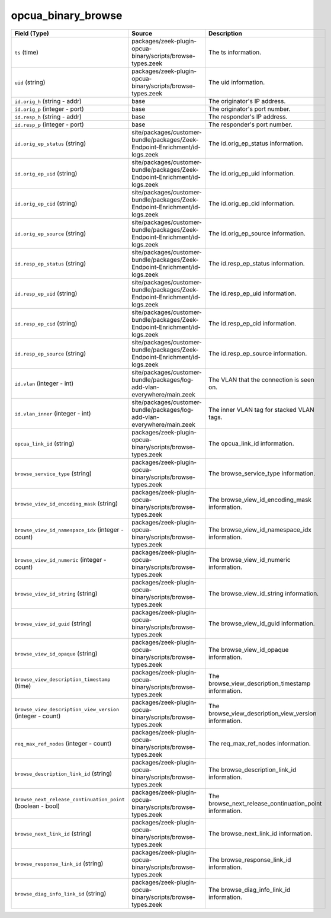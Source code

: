 .. _ref_logs_opcua_binary_browse:

opcua_binary_browse
-------------------
.. list-table::
   :header-rows: 1
   :class: longtable
   :widths: 1 3 3

   * - Field (Type)
     - Source
     - Description

   * - ``ts`` (time)
     - packages/zeek-plugin-opcua-binary/scripts/browse-types.zeek
     - The ts information.

   * - ``uid`` (string)
     - packages/zeek-plugin-opcua-binary/scripts/browse-types.zeek
     - The uid information.

   * - ``id.orig_h`` (string - addr)
     - base
     - The originator's IP address.

   * - ``id.orig_p`` (integer - port)
     - base
     - The originator's port number.

   * - ``id.resp_h`` (string - addr)
     - base
     - The responder's IP address.

   * - ``id.resp_p`` (integer - port)
     - base
     - The responder's port number.

   * - ``id.orig_ep_status`` (string)
     - site/packages/customer-bundle/packages/Zeek-Endpoint-Enrichment/id-logs.zeek
     - The id.orig_ep_status information.

   * - ``id.orig_ep_uid`` (string)
     - site/packages/customer-bundle/packages/Zeek-Endpoint-Enrichment/id-logs.zeek
     - The id.orig_ep_uid information.

   * - ``id.orig_ep_cid`` (string)
     - site/packages/customer-bundle/packages/Zeek-Endpoint-Enrichment/id-logs.zeek
     - The id.orig_ep_cid information.

   * - ``id.orig_ep_source`` (string)
     - site/packages/customer-bundle/packages/Zeek-Endpoint-Enrichment/id-logs.zeek
     - The id.orig_ep_source information.

   * - ``id.resp_ep_status`` (string)
     - site/packages/customer-bundle/packages/Zeek-Endpoint-Enrichment/id-logs.zeek
     - The id.resp_ep_status information.

   * - ``id.resp_ep_uid`` (string)
     - site/packages/customer-bundle/packages/Zeek-Endpoint-Enrichment/id-logs.zeek
     - The id.resp_ep_uid information.

   * - ``id.resp_ep_cid`` (string)
     - site/packages/customer-bundle/packages/Zeek-Endpoint-Enrichment/id-logs.zeek
     - The id.resp_ep_cid information.

   * - ``id.resp_ep_source`` (string)
     - site/packages/customer-bundle/packages/Zeek-Endpoint-Enrichment/id-logs.zeek
     - The id.resp_ep_source information.

   * - ``id.vlan`` (integer - int)
     - site/packages/customer-bundle/packages/log-add-vlan-everywhere/main.zeek
     - The VLAN that the connection is seen on.

   * - ``id.vlan_inner`` (integer - int)
     - site/packages/customer-bundle/packages/log-add-vlan-everywhere/main.zeek
     - The inner VLAN tag for stacked VLAN tags.

   * - ``opcua_link_id`` (string)
     - packages/zeek-plugin-opcua-binary/scripts/browse-types.zeek
     - The opcua_link_id information.

   * - ``browse_service_type`` (string)
     - packages/zeek-plugin-opcua-binary/scripts/browse-types.zeek
     - The browse_service_type information.

   * - ``browse_view_id_encoding_mask`` (string)
     - packages/zeek-plugin-opcua-binary/scripts/browse-types.zeek
     - The browse_view_id_encoding_mask information.

   * - ``browse_view_id_namespace_idx`` (integer - count)
     - packages/zeek-plugin-opcua-binary/scripts/browse-types.zeek
     - The browse_view_id_namespace_idx information.

   * - ``browse_view_id_numeric`` (integer - count)
     - packages/zeek-plugin-opcua-binary/scripts/browse-types.zeek
     - The browse_view_id_numeric information.

   * - ``browse_view_id_string`` (string)
     - packages/zeek-plugin-opcua-binary/scripts/browse-types.zeek
     - The browse_view_id_string information.

   * - ``browse_view_id_guid`` (string)
     - packages/zeek-plugin-opcua-binary/scripts/browse-types.zeek
     - The browse_view_id_guid information.

   * - ``browse_view_id_opaque`` (string)
     - packages/zeek-plugin-opcua-binary/scripts/browse-types.zeek
     - The browse_view_id_opaque information.

   * - ``browse_view_description_timestamp`` (time)
     - packages/zeek-plugin-opcua-binary/scripts/browse-types.zeek
     - The browse_view_description_timestamp information.

   * - ``browse_view_description_view_version`` (integer - count)
     - packages/zeek-plugin-opcua-binary/scripts/browse-types.zeek
     - The browse_view_description_view_version information.

   * - ``req_max_ref_nodes`` (integer - count)
     - packages/zeek-plugin-opcua-binary/scripts/browse-types.zeek
     - The req_max_ref_nodes information.

   * - ``browse_description_link_id`` (string)
     - packages/zeek-plugin-opcua-binary/scripts/browse-types.zeek
     - The browse_description_link_id information.

   * - ``browse_next_release_continuation_point`` (boolean - bool)
     - packages/zeek-plugin-opcua-binary/scripts/browse-types.zeek
     - The browse_next_release_continuation_point information.

   * - ``browse_next_link_id`` (string)
     - packages/zeek-plugin-opcua-binary/scripts/browse-types.zeek
     - The browse_next_link_id information.

   * - ``browse_response_link_id`` (string)
     - packages/zeek-plugin-opcua-binary/scripts/browse-types.zeek
     - The browse_response_link_id information.

   * - ``browse_diag_info_link_id`` (string)
     - packages/zeek-plugin-opcua-binary/scripts/browse-types.zeek
     - The browse_diag_info_link_id information.

